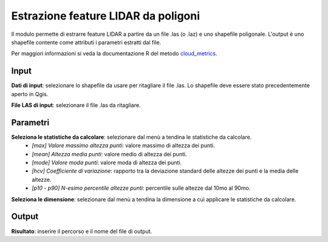 Estrazione feature LIDAR da poligoni
====================================

Il modulo permette di estrarre feature LIDAR a partire da un file .las (o .laz) e uno shapefile poligonale. L'output è uno shapefile contente come attributi i parametri estratti dal file.

Per maggiori informazioni si veda la documentazione R del metodo  `cloud_metrics <https://>`_.

.. only:: latex

  .. image:: ../_static/tool_images/estrazione_feature_lidar_da_poligoni.png


Input
------------

**Dati di input**: selezionare lo shapefile da usare per ritagliare il file .las. Lo shapefile deve essere stato precedentemente aperto in Qgis.

**File LAS di input**: selezionare il file .las da ritagliare.

Parametri
------------

**Seleziona le statistiche da calcolare**: selezionare dal menù a tendina le statistiche da calcolare.
	* *[max] Valore massimo altezza punti*: valore massimo di altezza dei punti.
	* *[mean] Altezza media punti*: valore medio di altezza dei punti.
	* *[mode] Valore moda punti*: valore moda di altezza dei punti.
	* *[hcv] Coefficiente di variazione*: rapporto tra la deviazione standard delle altezze dei punti e la media delle altezze.
	* *[p10 - p90] N-esimo percentile altezze punti*: percentile sulle altezze dal 10mo al 90mo.
	
**Seleziona le dimensione**: selezionare dal menù a tendina la dimensione a cui applicare le statistiche da calcolare.

Output
------------

**Risultato**: inserire il percorso e il nome del file di output.

.. only:: latex

  .. raw:: latex

    \newpage % hard pagebreak at exactly this position

